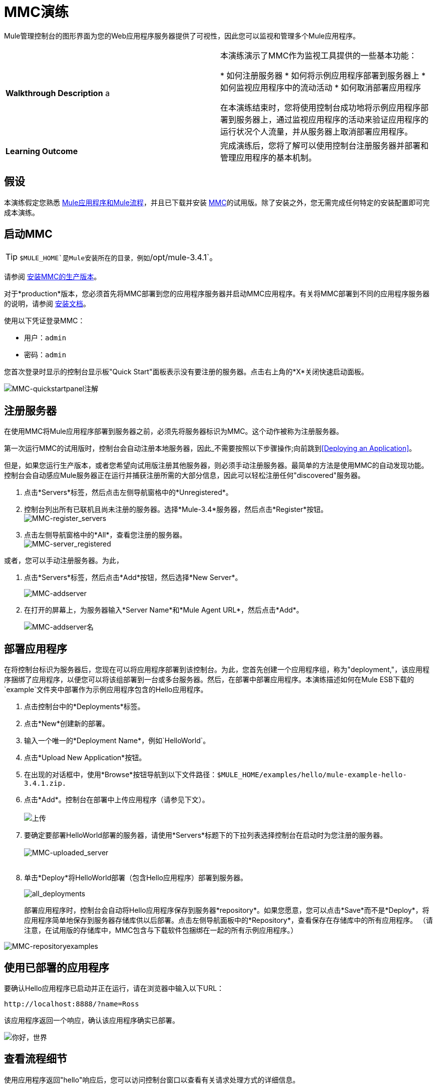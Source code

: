 =  MMC演练
:keywords: mmc, debug, manage, monitoring

Mule管理控制台的图形界面为您的Web应用程序服务器提供了可视性，因此您可以监视和管理多个Mule应用程序。

[cols="2*"]
|===
| *Walkthrough Description* a |
本演练演示了MMC作为监视工具提供的一些基本功能：

* 如何注册服务器
* 如何将示例应用程序部署到服务器上
* 如何监视应用程序中的流动活动
* 如何取消部署应用程序

在本演练结束时，您将使用控制台成功地将示例应用程序部署到服务器上，通过监视应用程序的活动来验证应用程序的运行状况个人流量，并从服务器上取消部署应用程序。
| *Learning Outcome*  |完成演练后，您将了解可以使用控制台注册服务器并部署和管理应用程序的基本机制。
|===

== 假设

本演练假定您熟悉 link:/mule-user-guide/v/3.7/mule-concepts[Mule应用程序和Mule流程]，并且已下载并安装 link:https://www.mulesoft.com/dl/mmc[MMC]的试用版。除了安装之外，您无需完成任何特定的安装配置即可完成本演练。

== 启动MMC

[TIP]
`$MULE_HOME`是Mule安装所在的目录，例如`/opt/mule-3.4.1`。

请参阅 link:/mule-management-console/v/3.7/installing-the-production-version-of-mmc[安装MMC的生产版本]。

对于*production*版本，您必须首先将MMC部署到您的应用程序服务器并启动MMC应用程序。有关将MMC部署到不同的应用程序服务器的说明，请参阅 link:/mule-management-console/v/3.7/installing-the-production-version-of-mmc[安装文档]。

使用以下凭证登录MMC：

* 用户：`admin`
* 密码：`admin`

您首次登录时显示的控制台显示板"Quick Start"面板表示没有要注册的服务器。点击右上角的*X*关闭快速启动面板。

image:MMC-quickstartpanel-annotated.png[MMC-quickstartpanel注解]

== 注册服务器

在使用MMC将Mule应用程序部署到服务器之前，必须先将服务器标识为MMC。这个动作被称为注册服务器。

第一次运行MMC的试用版时，控制台会自动注册本地服务器，因此_不需要按照以下步骤操作;向前跳到<<Deploying an Application>>。

但是，如果您运行生产版本，或者您希望向试用版注册其他服务器，则必须手动注册服务器。最简单的方法是使用MMC的自动发现功能。控制台会自动感应Mule服务器正在运行并捕获注册所需的大部分信息，因此可以轻松注册任何"discovered"服务器。

. 点击*Servers*标签，然后点击左侧导航窗格中的*Unregistered*。
. 控制台列出所有已联机且尚未注册的服务器。选择*Mule-3.4*服务器，然后点击*Register*按钮。
 +
image:mmc-register_servers.png[MMC-register_servers] +
+
. 点击左侧导航窗格中的*All*，查看您注册的服务器。 +
image:mmc-server_registered.png[MMC-server_registered]

或者，您可以手动注册服务器。为此，

. 点击*Servers*标签，然后点击*Add*按钮，然后选择*New Server*。
+
image:MMC-addserver.png[MMC-addserver] +
. 在打开的屏幕上，为服务器输入*Server Name*和*Mule Agent URL*，然后点击*Add*。
+
image:MMC-addserver-name.png[MMC-addserver名] +

== 部署应用程序

在将控制台标识为服务器后，您现在可以将应用程序部署到该控制台。为此，您首先创建一个应用程序组，称为"deployment,"，该应用程序捆绑了应用程序，以便您可以将该组部署到一台或多台服务器。然后，在部署中部署应用程序。本演练描述如何在Mule ESB下载的`example`文件夹中部署作为示例应用程序包含的Hello应用程序。

. 点击控制台中的*Deployments*标签。
. 点击*New*创建新的部署。
. 输入一个唯一的*Deployment Name*，例如`HelloWorld`。
. 点击*Upload New Application*按钮。
. 在出现的对话框中，使用*Browse*按钮导航到以下文件路径：`$MULE_HOME/examples/hello/mule-example-hello-3.4.1.zip.`
. 点击*Add*。控制台在部署中上传应用程序（请参见下文）。 +
 +
image:uploaded.png[上传] +
. 要确定要部署HelloWorld部署的服务器，请使用*Servers*标题下的下拉列表选择控制台在启动时为您注册的服务器。 +
 +
image:mmc-uploaded_server.png[MMC-uploaded_server] +
 +
. 单击*Deploy*将HelloWorld部署（包含Hello应用程序）部署到服务器。 +

+
image:all_deployments.png[all_deployments]
+

部署应用程序时，控制台会自动将Hello应用程序保存到服务器*repository*。如果您愿意，您可以点击*Save*而不是*Deploy*，将应用程序简单地保存到服务器存储库供以后部署。点击左侧导航面板中的*Repository*，查看保存在存储库中的所有应用程序。 （请注意，在试用版的存储库中，MMC包含与下载软件包捆绑在一起的所有示例应用程序。）

image:mmc-repositoryexamples.png[MMC-repositoryexamples]

== 使用已部署的应用程序

要确认Hello应用程序已启动并正在运行，请在浏览器中输入以下URL：

`+http://localhost:8888/?name=Ross+`

该应用程序返回一个响应，确认该应用程序确实已部署。

image:hello_world.png[你好，世界]

== 查看流程细节

使用应用程序返回"hello"响应后，您可以访问控制台窗口以查看有关请求处理方式的详细信息。

. 在控制台中，点击*Flows*标签。该屏幕仅显示Hello应用程序中的流程。该表格显示了应用程序处理的事件数量（处理事件和接收事件）以及每个单独流程的平均和总事件处理时间的总结（见下文）。 +

+
image:flows.png[流动] +
+
. 您可以暂停，停止或启动单个流程或流程。例如，使用复选框选择一个或多个流程，然后单击*Control Flows*按钮，然后选择*Stop*以停止流程接受更多事件。
. 单击流程名称以检查有关流程的更多详细信息。例如，点击*HelloWorld*流程名称打开一个带有两个选项卡的屏幕：+
*  *Summary*选项卡显示有关流程的摘要信息，例如其包含的消息来源和消息处理器，其状态（已启动，已停止，已暂停）以及有关事件的详细信息已处理。 +

+
image:flow_summary.png[flow_summary] +
+

*  *Endpoints*选项卡显示包含端点类型，地址，连接器信息，是否过滤，是否同步或异步，以及它是否处理事务。点击一个或多个端点，然后使用*Control Endpoints*按钮启动或停止这些端点。 +

+
image:flow-endpoints.png[流端点]


*Undeploying the Application*

. 点击*Deployments*标签。
. 选中*HelloWorld*部署旁边的复选框。
. 点击*Undeploy*。控制台停止所选部署中的所有应用程序。在本例中，您只有一个应用程序（Hello）在部署中。 +
  image:mmc-undeploy.png[MMC-取消部署] +
+
. 要阻止Mule本身，请在启动Mule的终端中点击`Ctrl+C`。如果您在终端后台启动了Mule，请发出命令`$MULE_HOME/bin/mule stop`。 +

== 另请参阅

** 进一步定位到 link:/mule-management-console/v/3.7/orientation-to-the-console[安慰]
** 了解如何 link:/mule-management-console/v/3.7/setting-up-mmc[设置您的MMC实例]与您企业中的其他组件一起使用
** 了解 link:/mule-management-console/v/3.7/architecture-of-the-mule-management-console[MMC的技术架构]

